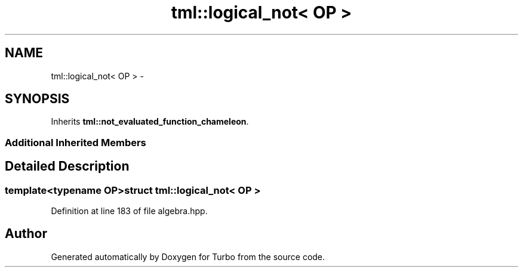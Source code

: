 .TH "tml::logical_not< OP >" 3 "Fri Aug 22 2014" "Turbo" \" -*- nroff -*-
.ad l
.nh
.SH NAME
tml::logical_not< OP > \- 
.SH SYNOPSIS
.br
.PP
.PP
Inherits \fBtml::not_evaluated_function_chameleon\fP\&.
.SS "Additional Inherited Members"
.SH "Detailed Description"
.PP 

.SS "template<typename OP>struct tml::logical_not< OP >"

.PP
Definition at line 183 of file algebra\&.hpp\&.

.SH "Author"
.PP 
Generated automatically by Doxygen for Turbo from the source code\&.
